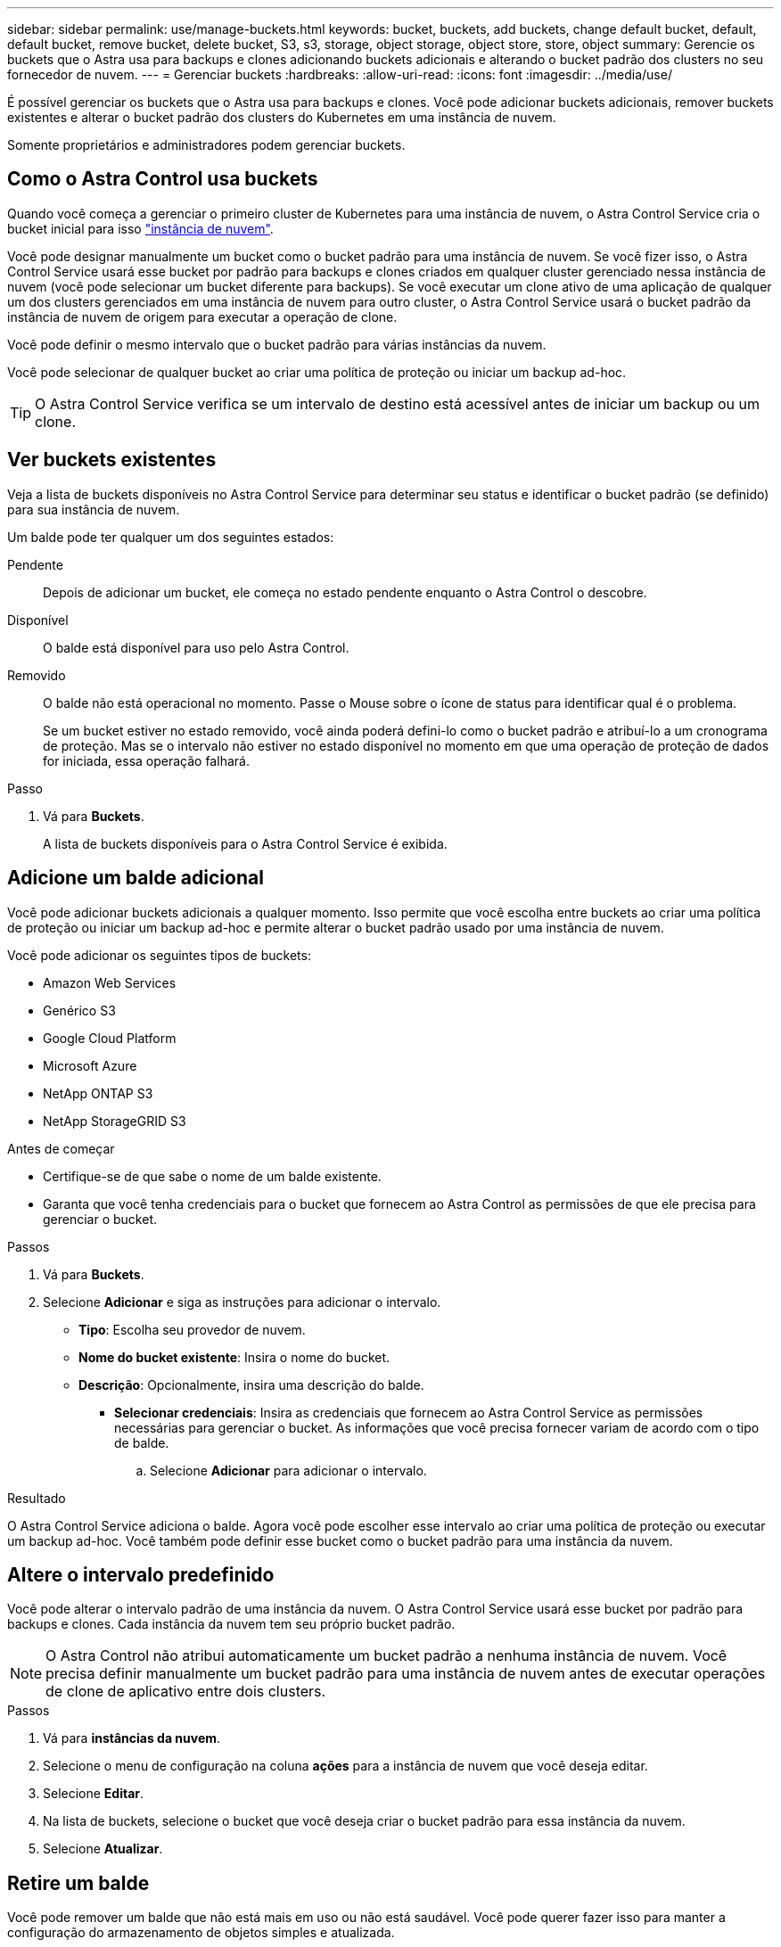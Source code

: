---
sidebar: sidebar 
permalink: use/manage-buckets.html 
keywords: bucket, buckets, add buckets, change default bucket, default, default bucket, remove bucket, delete bucket, S3, s3, storage, object storage, object store, store, object 
summary: Gerencie os buckets que o Astra usa para backups e clones adicionando buckets adicionais e alterando o bucket padrão dos clusters no seu fornecedor de nuvem. 
---
= Gerenciar buckets
:hardbreaks:
:allow-uri-read: 
:icons: font
:imagesdir: ../media/use/


[role="lead"]
É possível gerenciar os buckets que o Astra usa para backups e clones. Você pode adicionar buckets adicionais, remover buckets existentes e alterar o bucket padrão dos clusters do Kubernetes em uma instância de nuvem.

Somente proprietários e administradores podem gerenciar buckets.



== Como o Astra Control usa buckets

Quando você começa a gerenciar o primeiro cluster de Kubernetes para uma instância de nuvem, o Astra Control Service cria o bucket inicial para isso link:manage-cloud-instances.html["instância de nuvem"^].

Você pode designar manualmente um bucket como o bucket padrão para uma instância de nuvem. Se você fizer isso, o Astra Control Service usará esse bucket por padrão para backups e clones criados em qualquer cluster gerenciado nessa instância de nuvem (você pode selecionar um bucket diferente para backups). Se você executar um clone ativo de uma aplicação de qualquer um dos clusters gerenciados em uma instância de nuvem para outro cluster, o Astra Control Service usará o bucket padrão da instância de nuvem de origem para executar a operação de clone.

Você pode definir o mesmo intervalo que o bucket padrão para várias instâncias da nuvem.

Você pode selecionar de qualquer bucket ao criar uma política de proteção ou iniciar um backup ad-hoc.


TIP: O Astra Control Service verifica se um intervalo de destino está acessível antes de iniciar um backup ou um clone.



== Ver buckets existentes

Veja a lista de buckets disponíveis no Astra Control Service para determinar seu status e identificar o bucket padrão (se definido) para sua instância de nuvem.

Um balde pode ter qualquer um dos seguintes estados:

Pendente:: Depois de adicionar um bucket, ele começa no estado pendente enquanto o Astra Control o descobre.
Disponível:: O balde está disponível para uso pelo Astra Control.
Removido:: O balde não está operacional no momento. Passe o Mouse sobre o ícone de status para identificar qual é o problema.
+
--
Se um bucket estiver no estado removido, você ainda poderá defini-lo como o bucket padrão e atribuí-lo a um cronograma de proteção. Mas se o intervalo não estiver no estado disponível no momento em que uma operação de proteção de dados for iniciada, essa operação falhará.

--


.Passo
. Vá para *Buckets*.
+
A lista de buckets disponíveis para o Astra Control Service é exibida.





== Adicione um balde adicional

Você pode adicionar buckets adicionais a qualquer momento. Isso permite que você escolha entre buckets ao criar uma política de proteção ou iniciar um backup ad-hoc e permite alterar o bucket padrão usado por uma instância de nuvem.

Você pode adicionar os seguintes tipos de buckets:

* Amazon Web Services
* Genérico S3
* Google Cloud Platform
* Microsoft Azure
* NetApp ONTAP S3
* NetApp StorageGRID S3


.Antes de começar
* Certifique-se de que sabe o nome de um balde existente.
* Garanta que você tenha credenciais para o bucket que fornecem ao Astra Control as permissões de que ele precisa para gerenciar o bucket.


ifdef::azure[]

* Se o seu bucket estiver no Microsoft Azure:
+
** O bucket deve pertencer ao grupo de recursos chamado _astra-backup-rg_.
** Se a configuração de desempenho da instância da conta de armazenamento do Azure estiver definida como "Premium", a configuração "tipo de conta Premium" deve ser definida como "Bloquear blobs".




endif::azure[]

.Passos
. Vá para *Buckets*.
. Selecione *Adicionar* e siga as instruções para adicionar o intervalo.
+
** *Tipo*: Escolha seu provedor de nuvem.
** *Nome do bucket existente*: Insira o nome do bucket.
** *Descrição*: Opcionalmente, insira uma descrição do balde.




ifdef::azure[]

* *Conta de armazenamento* (somente Azure): Insira o nome da sua conta de armazenamento Azure. Esse bucket deve pertencer ao grupo de recursos chamado _astra-backup-rg_.


endif::azure[]

ifdef::aws[]

* *Nome do servidor S3 ou endereço IP* (apenas tipos de bucket AWS e S3): Insira o nome de domínio totalmente qualificado do endpoint S3 que corresponde à sua região, sem `https://`.  https://docs.aws.amazon.com/general/latest/gr/s3.html["A documentação da Amazon"^]Consulte para obter mais informações.


endif::aws[]

* *Selecionar credenciais*: Insira as credenciais que fornecem ao Astra Control Service as permissões necessárias para gerenciar o bucket. As informações que você precisa fornecer variam de acordo com o tipo de balde.
+
.. Selecione *Adicionar* para adicionar o intervalo.




.Resultado
O Astra Control Service adiciona o balde. Agora você pode escolher esse intervalo ao criar uma política de proteção ou executar um backup ad-hoc. Você também pode definir esse bucket como o bucket padrão para uma instância da nuvem.



== Altere o intervalo predefinido

Você pode alterar o intervalo padrão de uma instância da nuvem. O Astra Control Service usará esse bucket por padrão para backups e clones. Cada instância da nuvem tem seu próprio bucket padrão.


NOTE: O Astra Control não atribui automaticamente um bucket padrão a nenhuma instância de nuvem. Você precisa definir manualmente um bucket padrão para uma instância de nuvem antes de executar operações de clone de aplicativo entre dois clusters.

.Passos
. Vá para *instâncias da nuvem*.
. Selecione o menu de configuração na coluna *ações* para a instância de nuvem que você deseja editar.
. Selecione *Editar*.
. Na lista de buckets, selecione o bucket que você deseja criar o bucket padrão para essa instância da nuvem.
. Selecione *Atualizar*.




== Retire um balde

Você pode remover um balde que não está mais em uso ou não está saudável. Você pode querer fazer isso para manter a configuração do armazenamento de objetos simples e atualizada.

[NOTE]
====
* Não é possível remover um balde predefinido. Se você quiser remover esse balde, primeiro selecione outro balde como padrão.
* Não é possível remover um bucket do WORM (write once read many) antes do período de retenção do fornecedor de nuvem do bucket expirar. Os baldes SEM-FIM são indicados com "bloqueado" junto ao nome do balde.


====
.Antes de começar
* Você deve verificar se não há backups em execução ou concluídos para esse bucket antes de começar.
* Você deve verificar se o bucket não está sendo usado em nenhum backup agendado.


Se houver, você não será capaz de continuar.

.Passos
. Vá para *Buckets*.
. No menu *ações*, selecione *Remover*.
+

NOTE: O Astra Control garante primeiro que não haja políticas de agendamento usando o bucket dos backups e que não haja backups ativos no bucket que você está prestes a remover.

. Digite "remove" para confirmar a ação.
. Selecione *Sim, remova o balde*.




== [Tech Preview] Gerencie um bucket usando um recurso personalizado

Você pode adicionar um bucket usando um recurso personalizado Astra Control (CR) no cluster de aplicações. Adicionar fornecedores de bucket do armazenamento de objetos é essencial para fazer backup das aplicações e do storage persistente ou clonar aplicações entre clusters. O Astra Control armazena os backups ou clones nos buckets do armazenamento de objetos que você define. Se você estiver usando o método de recurso personalizado, a funcionalidade de snapshots de aplicativo requer um intervalo.

Você não precisa de um bucket no Astra Control se estiver clonando a configuração da aplicação e o storage persistente para o mesmo cluster.

O recurso personalizado do bucket do Astra Control é conhecido como AppVault. Este CR contém as configurações necessárias para que um balde seja usado em operações de proteção.

.Antes de começar
* Garanta que você tenha um bucket acessível a partir dos clusters gerenciados pelo Astra Control Center.
* Certifique-se de que tem credenciais para o bucket.
* Certifique-se de que o balde é um dos seguintes tipos:
+
** NetApp ONTAP S3
** NetApp StorageGRID S3
** Microsoft Azure
** Genérico S3





NOTE: A Amazon Web Services (AWS) e o Google Cloud Platform (GCP) usam o tipo de bucket Generic S3.


NOTE: Embora o Astra Control Center ofereça suporte ao Amazon S3 como um provedor de bucket do Generic S3, o Astra Control Center pode não oferecer suporte a todos os fornecedores de armazenamento de objetos que claim o suporte ao S3 da Amazon.

.Passos
. Crie o arquivo de recurso personalizado (CR) e nomeie-o (por exemplo, `astra-appvault.yaml` ).
. Configure os seguintes atributos:
+
** *metadata.name*: _(obrigatório)_ o nome do recurso personalizado do AppVault.
** *Spec.prefix*: _(Opcional)_ Um caminho que é prefixado aos nomes de todas as entidades armazenadas no AppVault.
** *spec.providerConfig*: _(required)_ armazena a configuração necessária para acessar o AppVault usando o provedor especificado.
** *spec.providerCredentials*: _(obrigatório)_ armazena referências a qualquer credencial necessária para acessar o AppVault usando o provedor especificado.
+
*** *spec.providerCredentials.valueFromSecret*: _(Opcional)_ indica que o valor da credencial deve vir de um segredo.
+
**** *Key*: _(obrigatório se valueFromSecret for usado)_ a chave válida do segredo para selecionar.
**** *Name*: _(obrigatório se valueFromSecret for usado)_ Nome do segredo contendo o valor para este campo. Deve estar no mesmo namespace.




** *spec.providerType*: _(obrigatório)_ determina o que fornece o backup; por exemplo, o NetApp ONTAP S3 ou o Microsoft Azure.
+
Exemplo YAML:

+
[source, yaml]
----
apiVersion: astra.netapp.io/v1
kind: AppVault
metadata:
  name: astra-appvault
spec:
  providerType: generic-s3
  providerConfig:
    path: testpath
    endpoint: 192.168.1.100:80
    bucketName: bucket1
    secure: "false"
  providerCredentials:
    accessKeyID:
      valueFromSecret:
        name: s3-creds
        key: accessKeyID
    secretAccessKey:
      valueFromSecret:
        name: s3-creds
        key: secretAccessKey
----


. Depois de preencher o `astra-appvault.yaml` ficheiro com os valores corretos, aplique o CR:
+
[source, console]
----
kubectl apply -f astra-appvault.yaml -n astra-connector
----
+

NOTE: Quando você adiciona um balde, o Astra Control marca um balde com o indicador de balde padrão. O primeiro bucket que você criar se torna o bucket padrão. À medida que você adiciona buckets, você pode decidir mais tarde link:../use/manage-buckets.html#set-the-default-bucket["defina outro intervalo padrão"^].





== Encontre mais informações

* https://docs.netapp.com/us-en/astra-automation/index.html["Use a API Astra Control"^]

